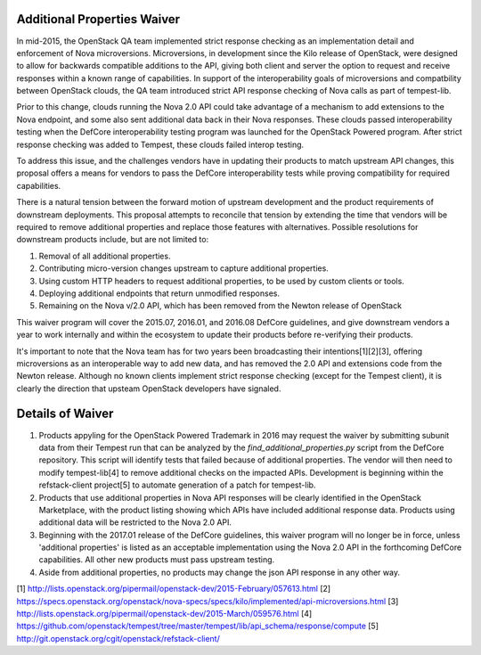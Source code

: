 ============================
Additional Properties Waiver
============================

In mid-2015, the OpenStack QA team implemented strict response
checking as an implementation detail and enforcement of Nova
microversions. Microversions, in development since the Kilo release of
OpenStack, were designed to allow for backwards compatible additions
to the API, giving both client and server the option to request and
receive responses within a known range of capabilities. In support
of the interoperability goals of microversions and compatbility between
OpenStack clouds, the QA team introduced strict API response checking of
Nova calls as part of tempest-lib.

Prior to this change, clouds running the Nova 2.0 API could take
advantage of a mechanism to add extensions to the Nova endpoint, and
some also sent additional data back in their Nova responses. These clouds
passed interoperability testing when the DefCore interoperability testing
program was launched for the OpenStack Powered program. After strict
response checking was added to Tempest, these clouds failed interop
testing.

To address this issue, and the challenges vendors have in updating their
products to match upstream API changes, this proposal offers a means for
vendors to pass the DefCore interoperability tests while proving
compatibility for required capabilities.

There is a natural tension between the forward motion of upstream
development and the product requirements of downstream deployments. This
proposal attempts to reconcile that tension by extending the time that
vendors will be required to remove additional properties and replace
those features with alternatives. Possible resolutions for downstream
products include, but are not limited to:

#. Removal of all additional properties.
#. Contributing micro-version changes upstream to capture additional
   properties.
#. Using custom HTTP headers to request additional properties, to be
   used by custom clients or tools.
#. Deploying additional endpoints that return unmodified responses.
#. Remaining on the Nova v/2.0 API, which has been removed from the
   Newton release of OpenStack

This waiver program will cover the 2015.07, 2016.01, and 2016.08 DefCore
guidelines, and give downstream vendors a year to work internally
and within the ecosystem to update their products before re-verifying
their products.

It's important to note that the Nova team has for two years been
broadcasting their intentions[1][2][3], offering microversions as an
interoperable way to add new data, and has removed the 2.0 API and
extensions code from the Newton release. Although no known clients
implement strict response checking (except for the Tempest client),
it is clearly the direction that upsteam OpenStack developers have
signaled.

=================
Details of Waiver
=================

#. Products appyling for the OpenStack Powered Trademark in 2016 may
   request the waiver by submitting subunit data from their Tempest run
   that can be analyzed by the `find_additional_properties.py` script
   from the DefCore repository. This script will identify tests that
   failed because of additional properties. The vendor will then need
   to modify tempest-lib[4] to remove additional checks on the impacted
   APIs. Development is beginning within the refstack-client project[5]
   to automate generation of a patch for tempest-lib.

#. Products that use additional properties in Nova API responses will be
   clearly identified in the OpenStack Marketplace, with the product
   listing showing which APIs have included additional response data.
   Products using additional data will be restricted to the Nova 2.0 API.

#. Beginning with the 2017.01 release of the DefCore guidelines, this
   waiver program will no longer be in force, unless 'additional
   properties' is listed as an acceptable implementation using the Nova
   2.0 API in the forthcoming DefCore capabilities. All other new
   products must pass upstream testing.

#. Aside from additional properties, no products may change the json API
   response in any other way.

[1] http://lists.openstack.org/pipermail/openstack-dev/2015-February/057613.html
[2] https://specs.openstack.org/openstack/nova-specs/specs/kilo/implemented/api-microversions.html
[3] http://lists.openstack.org/pipermail/openstack-dev/2015-March/059576.html
[4] https://github.com/openstack/tempest/tree/master/tempest/lib/api_schema/response/compute
[5] http://git.openstack.org/cgit/openstack/refstack-client/
